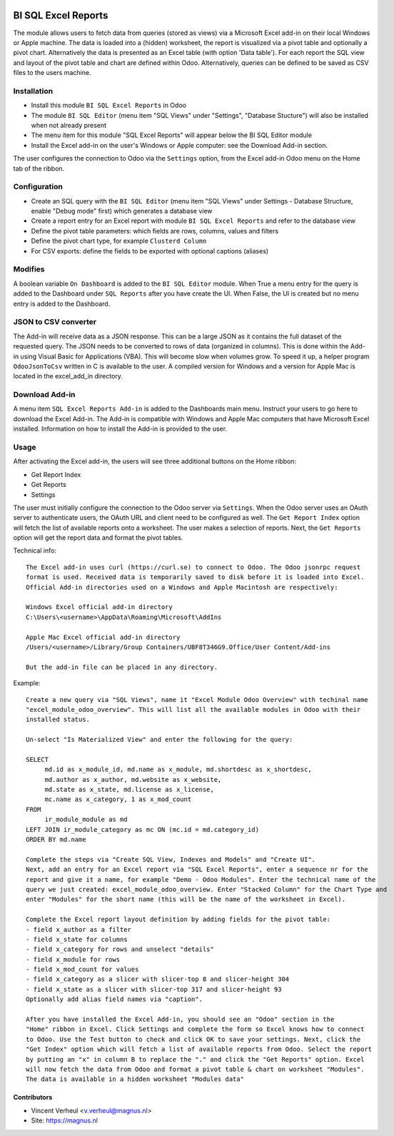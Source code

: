 
.. image:: https://img.shields.io/badge/maturity-Production%2FStable-green.png
    :target: https://odoo-community.org/page/development-status
    :alt: Production/Stable

.. image:: https://img.shields.io/badge/licence-LGPL--3-blue.svg
   :target: http://www.gnu.org/licenses/lgpl-3.0-standalone.html
   :alt: License: LGPL-3

====================
BI SQL Excel Reports
====================

The module allows users to fetch data from queries (stored as views) via a
Microsoft Excel add-in on their local Windows or Apple machine. The data is
loaded into a (hidden) worksheet, the report is visualized via a pivot table
and optionally a pivot chart. Alternatively the data is presented as an Excel
table (with option 'Data table'). For each report the SQL view and layout of the
pivot table and chart are defined within Odoo. Alternatively, queries can be
defined to be saved as CSV files to the users machine.

Installation
============

* Install this module ``BI SQL Excel Reports`` in Odoo
* The module ``BI SQL Editor`` (menu item "SQL Views" under "Settings", "Database Stucture") will also be installed when not already present
* The menu item for this module "SQL Excel Reports" will appear below the BI SQL Editor module
* Install the Excel add-in on the user's Windows or Apple computer: see the Download Add-in section.

The user configures the connection to Odoo via the ``Settings`` option,
from the Excel add-in Odoo menu on the Home tab of the ribbon.

Configuration
=============

* Create an SQL query with the ``BI SQL Editor`` (menu item "SQL Views" under Settings - Database Structure, enable "Debug mode" first) which generates a database view
* Create a report entry for an Excel report with module ``BI SQL Excel Reports`` and refer to the database view
* Define the pivot table parameters: which fields are rows, columns, values and filters
* Define the pivot chart type, for example ``Clusterd Column``
* For CSV exports: define the fields to be exported with optional captions (aliases)

Modifies
========

A boolean variable ``On Dashboard`` is added to the ``BI SQL Editor`` module. When True a menu entry
for the query is added to the Dashboard under ``SQL Reports`` after you have create the UI.
When False, the UI is created but no menu entry is added to the Dashboard.

JSON to CSV converter
=====================

The Add-in will receive data as a JSON response. This can be a large JSON as it contains the full
dataset of the requested query. The JSON needs to be converted to rows of data (organized in columns).
This is done within the Add-in using Visual Basic for Applications (VBA). This will become slow when
volumes grow. To speed it up, a helper program ``OdooJsonToCsv`` written in C is available to the user.
A compiled version for Windows and a version for Apple Mac is located in the excel_add_in directory.

Download Add-in
===============

A menu item ``SQL Excel Reports Add-in`` is added to the Dashboards main menu. Instruct your users to
go here to download the Excel Add-in. The Add-in is compatible with Windows and Apple Mac computers
that have Microsoft Excel installed. Information on how to install the Add-in is provided to the user.


Usage
=====

After activating the Excel add-in, the users will see three additional buttons on the Home ribbon:

* Get Report Index
* Get Reports
* Settings

The user must initially configure the connection to the Odoo server via
``Settings``. When the Odoo server uses an OAuth server to authenticate users,
the OAuth URL and client need to be configured as well. The ``Get Report Index`` option will fetch the list of available reports
onto a worksheet. The user makes a selection of reports.
Next, the ``Get Reports`` option will get the report data and format the pivot tables.

Technical info::

  The Excel add-in uses curl (https://curl.se) to connect to Odoo. The Odoo jsonrpc request
  format is used. Received data is temporarily saved to disk before it is loaded into Excel.
  Official Add-in directories used on a Windows and Apple Macintosh are respectively:

  Windows Excel official add-in directory
  C:\Users\<username>\AppData\Roaming\Microsoft\AddIns

  Apple Mac Excel official add-in directory
  /Users/<username>/Library/Group Containers/UBF8T346G9.Office/User Content/Add-ins

  But the add-in file can be placed in any directory.

Example::

  Create a new query via "SQL Views", name it "Excel Module Odoo Overview" with techinal name
  "excel_module_odoo_overview". This will list all the available modules in Odoo with their
  installed status.

  Un-select "Is Materialized View" and enter the following for the query:

  SELECT
       md.id as x_module_id, md.name as x_module, md.shortdesc as x_shortdesc,
       md.author as x_author, md.website as x_website,
       md.state as x_state, md.license as x_license,
       mc.name as x_category, 1 as x_mod_count
  FROM
       ir_module_module as md
  LEFT JOIN ir_module_category as mc ON (mc.id = md.category_id)
  ORDER BY md.name

  Complete the steps via "Create SQL View, Indexes and Models" and "Create UI".
  Next, add an entry for an Excel report via "SQL Excel Reports", enter a sequence nr for the
  report and give it a name, for example "Demo - Odoo Modules". Enter the technical name of the
  query we just created: excel_module_odoo_overview. Enter "Stacked Column" for the Chart Type and
  enter "Modules" for the short name (this will be the name of the worksheet in Excel).

  Complete the Excel report layout definition by adding fields for the pivot table:
  - field x_author as a filter
  - field x_state for columns
  - field x_category for rows and unselect "details"
  - field x_module for rows
  - field x_mod_count for values
  - field x_category as a slicer with slicer-top 8 and slicer-height 304
  - field x_state as a slicer with slicer-top 317 and slicer-height 93
  Optionally add alias field names via "caption".

  After you have installed the Excel Add-in, you should see an "Odoo" section in the
  "Home" ribbon in Excel. Click Settings and complete the form so Excel knows how to connect
  to Odoo. Use the Test button to check and click OK to save your settings. Next, click the
  "Get Index" option which will fetch a list of available reports from Odoo. Select the report
  by putting an "x" in column B to replace the "." and click the "Get Reports" option. Excel
  will now fetch the data from Odoo and format a pivot table & chart on worksheet "Modules".
  The data is available in a hidden worksheet "Modules data"

Contributors
------------

* Vincent Verheul <v.verheul@magnus.nl>
* Site: https://magnus.nl
